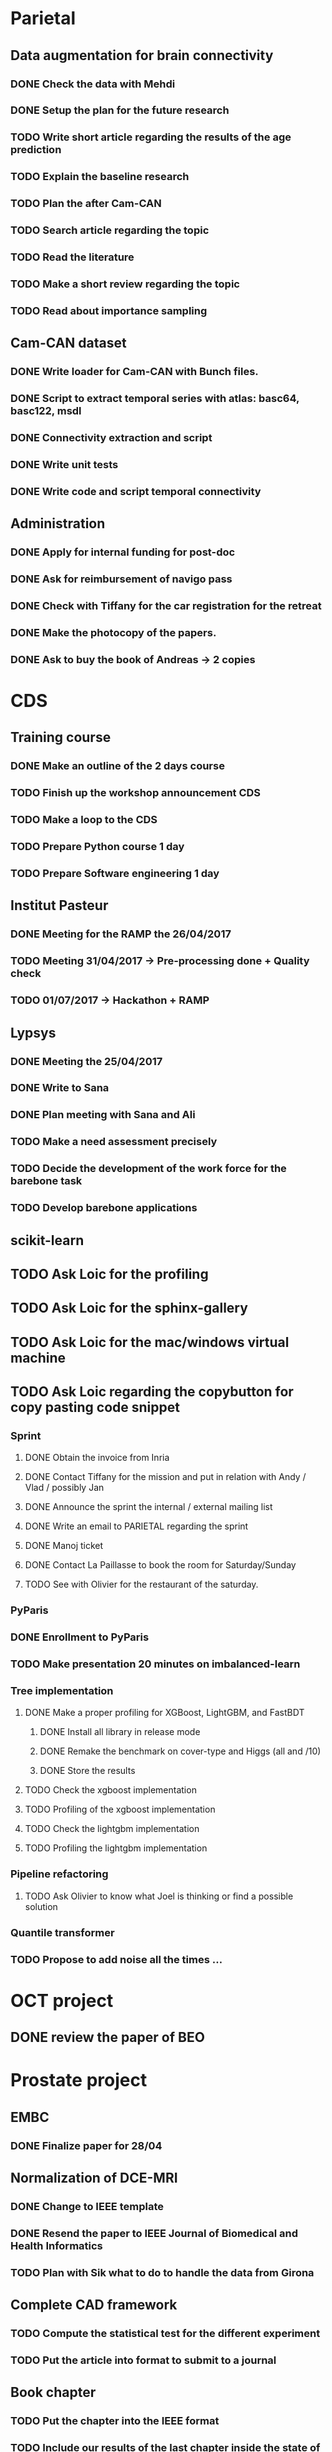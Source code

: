 * Parietal

** Data augmentation for brain connectivity


*** DONE Check the data with Mehdi
    CLOSED: [2017-04-20 jue 16:48]
*** DONE Setup the plan for the future research
    CLOSED: [2017-04-20 jue 16:48]

*** TODO Write short article regarding the results of the age prediction
*** TODO Explain the baseline research

*** TODO Plan the after Cam-CAN

*** TODO Search article regarding the topic
*** TODO Read the literature
*** TODO Make a short review regarding the topic

*** TODO Read about importance sampling


** Cam-CAN dataset

*** DONE Write loader for Cam-CAN with Bunch files.
    CLOSED: [2017-04-25 mar. 13:51]
*** DONE Script to extract temporal series with atlas: basc64, basc122, msdl
    CLOSED: [2017-04-26 mer. 00:17]
*** DONE Connectivity extraction and script
    CLOSED: [2017-04-27 jeu. 18:57]
*** DONE Write unit tests
    CLOSED: [2017-04-28 ven. 18:09]
*** DONE Write code and script temporal connectivity
    CLOSED: [2017-04-28 ven. 18:09]


** Administration

*** DONE Apply for internal funding for post-doc
    CLOSED: [2017-04-17 lun 23:16]
*** DONE Ask for reimbursement of navigo pass
    CLOSED: [2017-04-19 mié 11:53]
*** DONE Check with Tiffany for the car registration for the retreat
    CLOSED: [2017-04-21 ven. 01:04]
*** DONE Make the photocopy of the papers.
     CLOSED: [2017-04-21 ven. 01:04]
*** DONE Ask to buy the book of Andreas -> 2 copies
    CLOSED: [2017-05-24 mer. 18:01]

* CDS

** Training course

*** DONE Make an outline of the 2 days course
    CLOSED: [2017-05-16 mar. 14:40]
*** TODO Finish up the workshop announcement CDS
*** TODO Make a loop to the CDS
*** TODO Prepare Python course 1 day
*** TODO Prepare Software engineering 1 day

** Institut Pasteur

*** DONE Meeting for the RAMP the 26/04/2017
    CLOSED: [2017-04-27 jeu. 18:51]
*** TODO Meeting 31/04/2017 -> Pre-processing done + Quality check
*** TODO 01/07/2017 -> Hackathon + RAMP

** Lypsys

*** DONE Meeting the 25/04/2017
    CLOSED: [2017-04-25 mar. 19:17]
*** DONE Write to Sana
    CLOSED: [2017-04-26 mer. 09:53]
*** DONE Plan meeting with Sana and Ali
    CLOSED: [2017-05-12 ven. 00:56]
*** TODO Make a need assessment precisely
*** TODO Decide the development of the work force for the barebone task
*** TODO Develop barebone applications

** scikit-learn

** TODO Ask Loic for the profiling
** TODO Ask Loic for the sphinx-gallery
** TODO Ask Loic for the mac/windows virtual machine
** TODO Ask Loic regarding the copybutton for copy pasting code snippet

*** Sprint

**** DONE Obtain the invoice from Inria
     CLOSED: [2017-04-24 lun. 13:53]
**** DONE Contact Tiffany for the mission and put in relation with Andy / Vlad / possibly Jan
     CLOSED: [2017-04-24 lun. 13:54]
**** DONE Announce the sprint the internal / external mailing list
     CLOSED: [2017-04-24 lun. 14:26]
**** DONE Write an email to PARIETAL regarding the sprint
     CLOSED: [2017-04-24 lun. 14:25]
**** DONE Manoj ticket
     CLOSED: [2017-04-26 mer. 09:44]
**** DONE Contact La Paillasse to book the room for Saturday/Sunday
     CLOSED: [2017-05-12 ven. 00:56]
**** TODO See with Olivier for the restaurant of the saturday.

*** PyParis

*** DONE Enrollment to PyParis
    CLOSED: [2017-05-12 ven. 00:56]
*** TODO Make presentation 20 minutes on imbalanced-learn

*** Tree implementation

**** DONE Make a proper profiling for XGBoost, LightGBM, and FastBDT
     CLOSED: [2017-05-24 mer. 18:07]

***** DONE Install all library in release mode
      CLOSED: [2017-04-19 mié 19:47]
***** DONE Remake the benchmark on cover-type and Higgs (all and /10)
      CLOSED: [2017-05-24 mer. 18:00]
***** DONE Store the results
      CLOSED: [2017-05-24 mer. 18:00]

**** TODO Check the xgboost implementation
**** TODO Profiling of the xgboost implementation
**** TODO Check the lightgbm implementation
**** TODO Profiling the lightgbm implementation

*** Pipeline refactoring

**** TODO Ask Olivier to know what Joel is thinking or find a possible solution

*** Quantile transformer

*** TODO Propose to add noise all the times ...

* OCT project

** DONE review the paper of BEO
   CLOSED: [2017-04-27 jeu. 18:58]

* Prostate project

** EMBC

*** DONE Finalize paper for 28/04
    CLOSED: [2017-04-27 jeu. 18:57]

** Normalization of DCE-MRI

*** DONE Change to IEEE template
    CLOSED: [2017-04-29 sam. 18:14]
*** DONE Resend the paper to IEEE Journal of Biomedical and Health Informatics
    CLOSED: [2017-05-15 lun. 19:31]
*** TODO Plan with Sik what to do to handle the data from Girona

** Complete CAD framework

*** TODO Compute the statistical test for the different experiment
*** TODO Put the article into format to submit to a journal

** Book chapter

*** TODO Put the chapter into the IEEE format
*** TODO Include our results of the last chapter inside the state of the art

* Cycling project

** Determination of MPA

*** TODO Review the articles from Cedric
*** TODO Draft a state-of-the-art
*** TODO Check the plot and decide where to go from our data

* imbalanced-learn

** Generalization of Easy Ensemble

*** TODO Implementation roadmap

- [ ] Create the meta-estimator;
- [ ] Create a benchmark file using the `Pipeline` with cache -> we need to merge this PR I think;
- [ ] Evaluate a Balanced Random Forest using different under-sampling methods;
- [ ] Evaluate multiple combination of under-sampling and estimator;
- [ ] Store the prediction such that we can easily compute any metric;
- [ ] Choose metrics and plot to show. Probably a win-loss-tie matrix could be nice on the different benchmarks.

*** TODO Writing article

* Miscellaneous

** DONE Review paper from Academic Radiology
   CLOSED: [2017-04-18 mar 13:48]
** DONE Review paper BHI
   CLOSED: [2017-05-15 lun. 19:31]

** DONE public add on what to work for the sprint
   CLOSED: [2017-06-01 jeu. 00:51]
** DONE send last information regarding the sprint
   CLOSED: [2017-06-01 jeu. 00:52]
** TODO Send an email regarding the institut pasteur meeting
